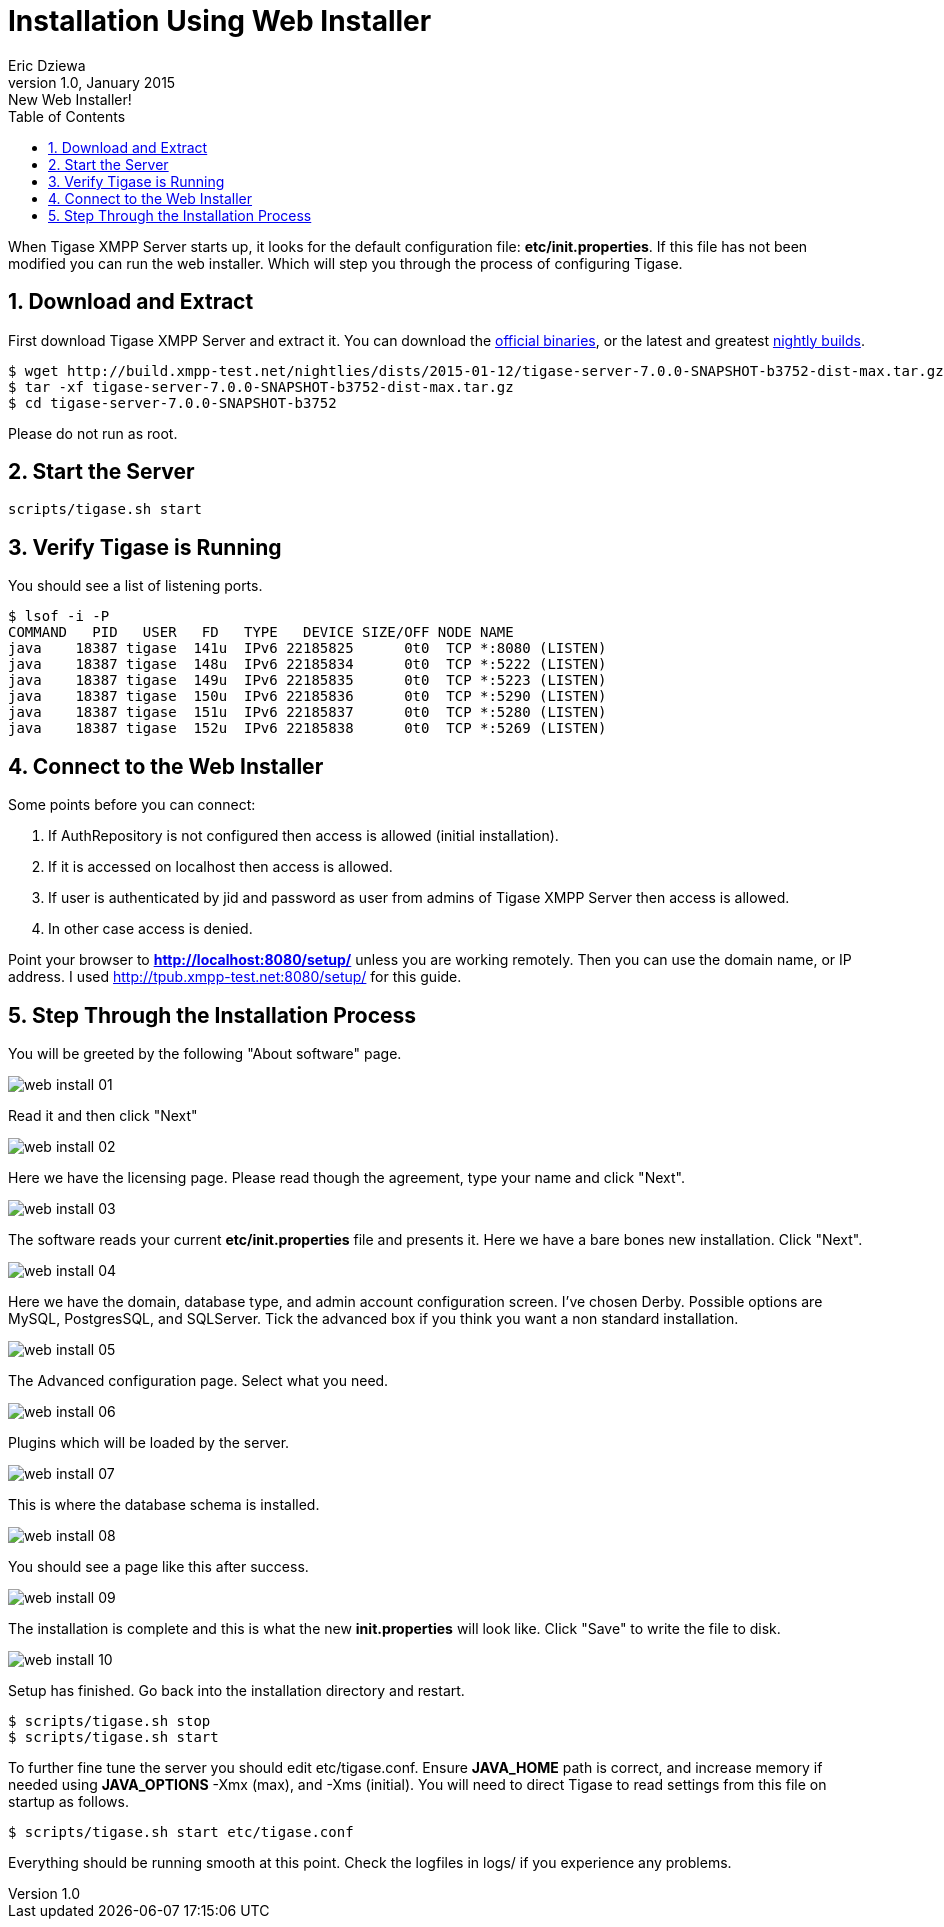 //[[webInstaller]]
Installation Using Web Installer
================================
Eric Dziewa
v1.0, January 2015: New Web Installer!
:toc:
:numbered:
:website: http://tigase.net
:Date: 2015-01-15

When Tigase XMPP Server starts up, it looks for the default configuration file: *etc/init.properties*. If this file has not been modified you can run the web installer. Which will step you through the process of configuring Tigase.

Download and Extract
--------------------

First download Tigase XMPP Server and extract it. You can download the link:https://projects.tigase.org/projects/tigase-server/files[official binaries], or the latest and greatest link:http://build.xmpp-test.net/nightlies/dists/[nightly builds].

[source,bash]
-------------------------------------
$ wget http://build.xmpp-test.net/nightlies/dists/2015-01-12/tigase-server-7.0.0-SNAPSHOT-b3752-dist-max.tar.gz
$ tar -xf tigase-server-7.0.0-SNAPSHOT-b3752-dist-max.tar.gz
$ cd tigase-server-7.0.0-SNAPSHOT-b3752
-------------------------------------

Please do not run as root.

Start the Server
----------------

[source,bash]
-------------------------------------
scripts/tigase.sh start
-------------------------------------

Verify Tigase is Running
------------------------

You should see a list of listening ports.

[source,bash]
-------------------------------------
$ lsof -i -P
COMMAND   PID   USER   FD   TYPE   DEVICE SIZE/OFF NODE NAME
java    18387 tigase  141u  IPv6 22185825      0t0  TCP *:8080 (LISTEN)
java    18387 tigase  148u  IPv6 22185834      0t0  TCP *:5222 (LISTEN)
java    18387 tigase  149u  IPv6 22185835      0t0  TCP *:5223 (LISTEN)
java    18387 tigase  150u  IPv6 22185836      0t0  TCP *:5290 (LISTEN)
java    18387 tigase  151u  IPv6 22185837      0t0  TCP *:5280 (LISTEN)
java    18387 tigase  152u  IPv6 22185838      0t0  TCP *:5269 (LISTEN)
-------------------------------------

Connect to the Web Installer
----------------------------

Some points before you can connect:

. If AuthRepository is not configured then access is allowed (initial installation).
. If it is accessed on localhost then access is allowed.
. If user is authenticated by jid and password as user from admins of Tigase XMPP Server then access is allowed.
. In other case access is denied.

Point your browser to *http://localhost:8080/setup/* unless you are working remotely. Then you can use the domain name, or IP address. I used http://tpub.xmpp-test.net:8080/setup/ for this guide.

Step Through the Installation Process
-------------------------------------

You will be greeted by the following "About software" page.

image:images/web-install-01.png[]

Read it and then click "Next"

image:images/web-install-02.png[]

Here we have the licensing page. Please read though the agreement, type your name and click "Next".

image:images/web-install-03.png[]

The software reads your current *etc/init.properties* file and presents it. Here we have a bare bones new installation. Click "Next".

image:images/web-install-04.png[]

Here we have the domain, database type, and admin account configuration screen. I've chosen Derby. Possible options are MySQL, PostgresSQL, and SQLServer. Tick the advanced box if you think you want a non standard installation.

image:images/web-install-05.png[]

The Advanced configuration page. Select what you need.

image:images/web-install-06.png[]

Plugins which will be loaded by the server.

image:images/web-install-07.png[]

This is where the database schema is installed.

image:images/web-install-08.png[]

You should see a page like this after success.

image:images/web-install-09.png[]

The installation is complete and this is what the new *init.properties* will look like. Click "Save" to write the file to disk.

image:images/web-install-10.png[]

Setup has finished. Go back into the installation directory and restart.

[source,bash]
-------------------------------------
$ scripts/tigase.sh stop
$ scripts/tigase.sh start
-------------------------------------

To further fine tune the server you should edit etc/tigase.conf. Ensure *JAVA_HOME* path is correct, and increase memory if needed using *JAVA_OPTIONS* -Xmx (max), and -Xms (initial). You will need to direct Tigase to read settings from this file on startup as follows.

[source,bash]
-------------------------------------
$ scripts/tigase.sh start etc/tigase.conf
-------------------------------------

Everything should be running smooth at this point. Check the logfiles in logs/ if you experience any problems. 

